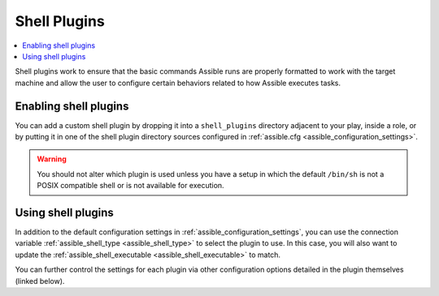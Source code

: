 .. _shell_plugins:

Shell Plugins
=============

.. contents::
   :local:
   :depth: 2

Shell plugins work to ensure that the basic commands Assible runs are properly formatted to work with
the target machine and allow the user to configure certain behaviors related to how Assible executes tasks.

.. _enabling_shell:

Enabling shell plugins
----------------------

You can add a custom shell plugin by dropping it into a ``shell_plugins`` directory adjacent to your play, inside a role,
or by putting it in one of the shell plugin directory sources configured in :ref:`assible.cfg <assible_configuration_settings>`.

.. warning:: You should not alter which plugin is used unless you have a setup in which the default ``/bin/sh``
 is not a POSIX compatible shell or is not available for execution.

.. _using_shell:

Using shell plugins
-------------------

In addition to the default configuration settings in :ref:`assible_configuration_settings`, you can use
the connection variable :ref:`assible_shell_type <assible_shell_type>` to select the plugin to use.
In this case, you will also want to update the :ref:`assible_shell_executable <assible_shell_executable>` to match.

You can further control the settings for each plugin via other configuration options
detailed in the plugin themselves (linked below).

.. seealso::

   :ref:`about_playbooks`
       An introduction to playbooks
   :ref:`inventory_plugins`
       Assible inventory plugins
   :ref:`callback_plugins`
       Assible callback plugins
   :ref:`playbooks_filters`
       Jinja2 filter plugins
   :ref:`playbooks_tests`
       Jinja2 test plugins
   :ref:`playbooks_lookups`
       Jinja2 lookup plugins
   `User Mailing List <https://groups.google.com/group/assible-devel>`_
       Have a question?  Stop by the google group!
   `irc.freenode.net <http://irc.freenode.net>`_
       #assible IRC chat channel
